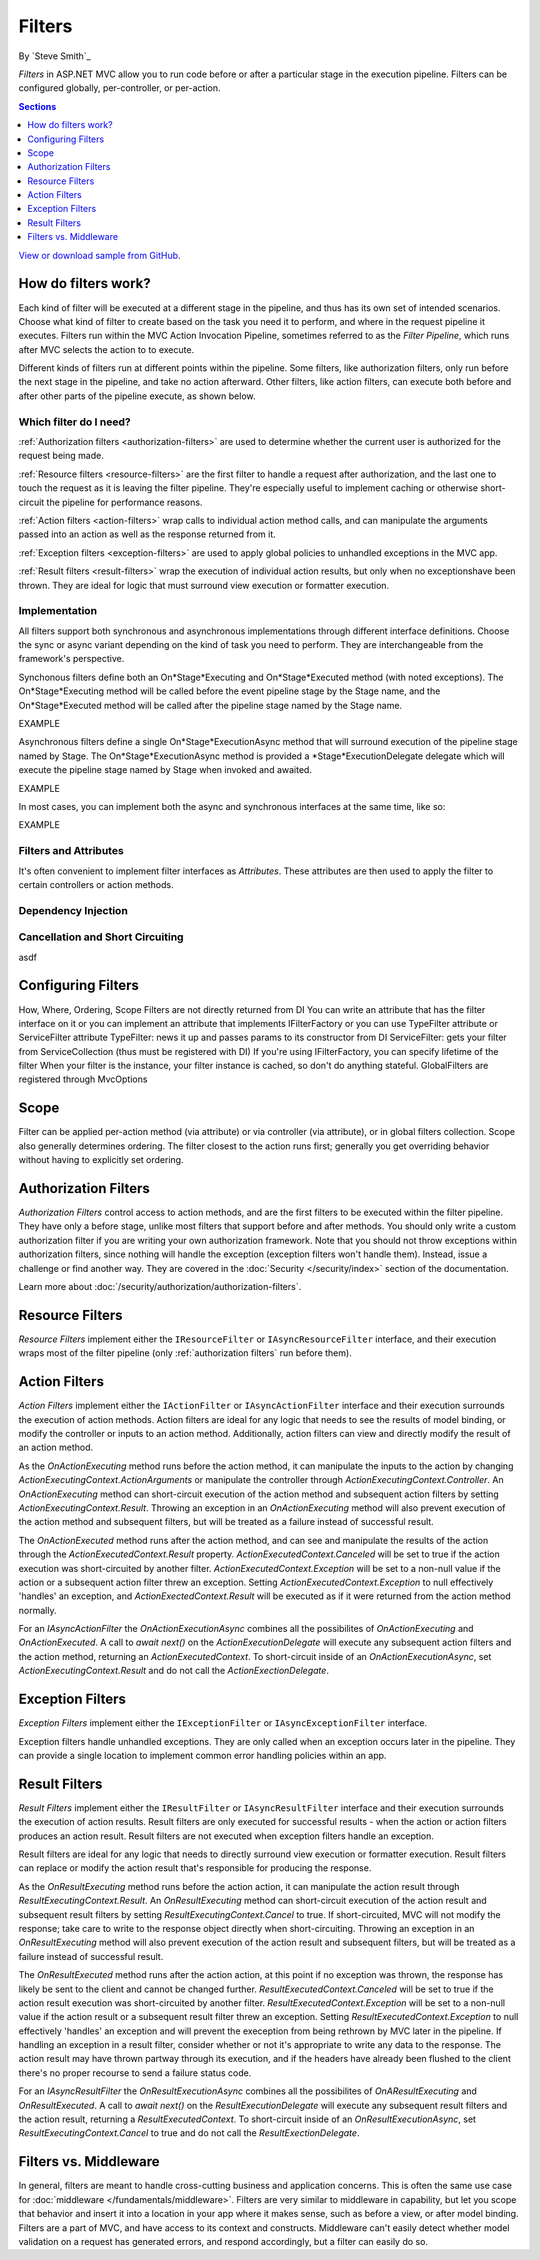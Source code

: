 Filters
=======

By `Steve Smith`_

*Filters* in ASP.NET MVC allow you to run code before or after a particular stage in the execution pipeline. Filters can be configured globally, per-controller, or per-action.

.. contents:: Sections
    :local:
    :depth: 1

`View or download sample from GitHub <https://github.com/aspnet/Docs/tree/master/mvc/controllers/filters/sample>`_.

How do filters work?
--------------------

Each kind of filter will be executed at a different stage in the pipeline, and thus has its own set of intended scenarios. Choose what kind of filter to create based on the task you need it to perform, and where in the request pipeline it executes. Filters run within the MVC Action Invocation Pipeline, sometimes referred to as the *Filter Pipeline*, which runs after MVC selects the action to to execute.

.. image:: filters/_static/filter-pipeline-1.png

Different kinds of filters run at different points within the pipeline. Some filters, like authorization filters, only run before the next stage in the pipeline, and take no action afterward. Other filters, like action filters, can execute both before and after other parts of the pipeline execute, as shown below.

.. image:: filters/_static/filter-pipeline-2.png

Which filter do I need?
^^^^^^^^^^^^^^^^^^^^^^^

:ref:`Authorization filters <authorization-filters>` are used to determine whether the current user is authorized for the request being made.

:ref:`Resource filters <resource-filters>` are the first filter to handle a request after authorization, and the last one to touch the request as it is leaving the filter pipeline. They're especially useful to implement caching or otherwise short-circuit the pipeline for performance reasons.

:ref:`Action filters <action-filters>` wrap calls to individual action method calls, and can manipulate the arguments passed into an action as well as the response returned from it.

:ref:`Exception filters <exception-filters>` are used to apply global policies to unhandled exceptions in the MVC app.

:ref:`Result filters <result-filters>` wrap the execution of individual action results, but only when no exceptionshave been thrown. They are ideal for logic that must surround view execution or formatter execution.

Implementation
^^^^^^^^^^^^^^

All filters support both synchronous and asynchronous implementations through different interface definitions. Choose the sync or async variant depending on the kind of task you need to perform. They are interchangeable from the framework's perspective.

Synchonous filters define both an On*Stage*Executing and On*Stage*Executed method (with noted exceptions). The On*Stage*Executing method will be called before the event pipeline stage by the Stage name, and the On*Stage*Executed method will be called after the pipeline stage named by the Stage name.

EXAMPLE

Asynchronous filters define a single On*Stage*ExecutionAsync method that will surround execution of the pipeline stage named by Stage. The On*Stage*ExecutionAsync method is provided a *Stage*ExecutionDelegate delegate which will execute the pipeline stage named by Stage when invoked and awaited.

EXAMPLE

In most cases, you can implement both the async and synchronous interfaces at the same time, like so:

EXAMPLE

Filters and Attributes
^^^^^^^^^^^^^^^^^^^^^^
It's often convenient to implement filter interfaces as *Attributes*. These attributes are then used to apply the filter to certain controllers or action methods.

Dependency Injection
^^^^^^^^^^^^^^^^^^^^


Cancellation and Short Circuiting
^^^^^^^^^^^^^^^^^^^^^^^^^^^^^^^^^
asdf


Configuring Filters
-------------------
How, Where, Ordering, Scope Filters are not directly returned from DI You can write an attribute that has the filter interface on it or you can implement an attribute that implements IFilterFactory or you can use TypeFilter attribute or ServiceFilter attribute TypeFilter: news it up and passes params to its constructor from DI ServiceFilter: gets your filter from ServiceCollection (thus must be registered with DI) If you're using IFilterFactory, you can specify lifetime of the filter When your filter is the instance, your filter instance is cached, so don't do anything stateful. GlobalFilters are registered through MvcOptions
 
Scope
-----
Filter can be applied per-action method (via attribute) or via controller (via attribute), or in global filters collection. Scope also generally determines ordering. The filter closest to the action runs first; generally you get overriding behavior without having to explicitly set ordering.

.. _authorization-filters:

Authorization Filters
---------------------
*Authorization Filters* control access to action methods, and are the first filters to be executed within the filter pipeline. They have only a before stage, unlike most filters that support before and after methods. You should only write a custom authorization filter if you are writing your own authorization framework. Note that you should not throw exceptions within authorization filters, since nothing will handle the exception (exception filters won't handle them). Instead, issue a challenge or find another way. They are covered in the :doc:`Security </security/index>` section of the documentation.

Learn more about :doc:`/security/authorization/authorization-filters`.

.. _resource-filters:

Resource Filters
----------------
*Resource Filters* implement either the ``IResourceFilter`` or ``IAsyncResourceFilter`` interface, and their execution wraps most of the filter pipeline (only :ref:`authorization filters` run before them).

.. _action-filters:

Action Filters
--------------
*Action Filters* implement either the ``IActionFilter`` or ``IAsyncActionFilter`` interface and their execution surrounds the execution of action methods. Action filters are ideal for any logic that needs to see the results of model binding, or modify the controller or inputs to an action method. Additionally, action filters can view and directly modify the result of an action method.

As the `OnActionExecuting` method runs before the action method, it can manipulate the inputs to the action by changing `ActionExecutingContext.ActionArguments` or manipulate the controller through `ActionExecutingContext.Controller`. An `OnActionExecuting` method can short-circuit execution of the action method and subsequent action filters by setting `ActionExecutingContext.Result`. Throwing an exception in an `OnActionExecuting` method will also prevent execution of the action method and subsequent filters, but will be treated as a failure instead of successful result.

The `OnActionExecuted` method runs after the action method, and can see and manipulate the results of the action through the `ActionExecutedContext.Result` property. `ActionExecutedContext.Canceled` will be set to true if the action execution was short-circuited by another filter. `ActionExecutedContext.Exception` will be set to a non-null value if the action or a subsequent action filter threw an exception. Setting `ActionExecutedContext.Exception` to null effectively 'handles' an exception, and `ActionExectedContext.Result` will be executed as if it were returned from the action method normally.

For an `IAsyncActionFilter` the `OnActionExecutionAsync` combines all the possibilites of `OnActionExecuting` and `OnActionExecuted`. A call to `await next()` on the `ActionExecutionDelegate` will execute any subsequent action filters and the action method, returning an `ActionExecutedContext`. To short-circuit inside of an `OnActionExecutionAsync`, set `ActionExecutingContext.Result` and do not call the `ActionExectionDelegate`.

.. _exception-filters:

Exception Filters
-----------------
*Exception Filters* implement either the ``IExceptionFilter`` or ``IAsyncExceptionFilter`` interface.

Exception filters handle unhandled exceptions. They are only called when an exception occurs later in the pipeline. They can provide a single location to implement common error handling policies within an app. 

.. _result-filters:

Result Filters
--------------
*Result Filters* implement either the ``IResultFilter`` or ``IAsyncResultFilter`` interface and their execution surrounds the execution of action results. Result filters are only executed for successful results - when the action or action filters produces an action result. Result filters are not executed when exception filters handle an exception.

Result filters are ideal for any logic that needs to directly surround view execution or formatter execution. Result filters can replace or modify the action result that's responsible for producing the response.

As the `OnResultExecuting` method runs before the action action, it can manipulate the action result through `ResultExecutingContext.Result`. An `OnResultExecuting` method can short-circuit execution of the action result and subsequent result filters by setting `ResultExecutingContext.Cancel` to true. If short-circuited, MVC will not modify the response; take care to write to the response object directly when short-circuiting. Throwing an exception in an `OnResultExecuting` method will also prevent execution of the action result and subsequent filters, but will be treated as a failure instead of successful result.

The `OnResultExecuted` method runs after the action action, at this point if no exception was thrown, the response has likely be sent to the client and cannot be changed further. `ResultExecutedContext.Canceled` will be set to true if the action result execution was short-circuited by another filter. `ResultExecutedContext.Exception` will be set to a non-null value if the action result or a subsequent result filter threw an exception. Setting `ResultExecutedContext.Exception` to null effectively 'handles' an exception and will prevent the exeception from being rethrown by MVC later in the pipeline. If handling an exception in a result filter, consider whether or not it's appropriate to write any data to the response. The action result may have thrown partway through its execution, and if the headers have already been flushed to the client there's no proper recourse to send a failure status code. 

For an `IAsyncResultFilter` the `OnResultExecutionAsync` combines all the possibilites of `OnAResultExecuting` and `OnResultExecuted`. A call to `await next()` on the `ResultExecutionDelegate` will execute any subsequent result filters and the action result, returning a `ResultExecutedContext`. To short-circuit inside of an `OnResultExecutionAsync`, set `ResultExecutingContext.Cancel` to true and do not call the `ResultExectionDelegate`.

Filters vs. Middleware
----------------------
In general, filters are meant to handle cross-cutting business and application concerns. This is often the same use case for :doc:`middleware </fundamentals/middleware>`. Filters are very similar to middleware in capability, but let you scope that behavior and insert it into a location in your app where it makes sense, such as before a view, or after model binding. Filters are a part of MVC, and have access to its context and constructs. Middleware can't easily detect whether model validation on a request has generated errors, and respond accordingly, but a filter can easily do so.
